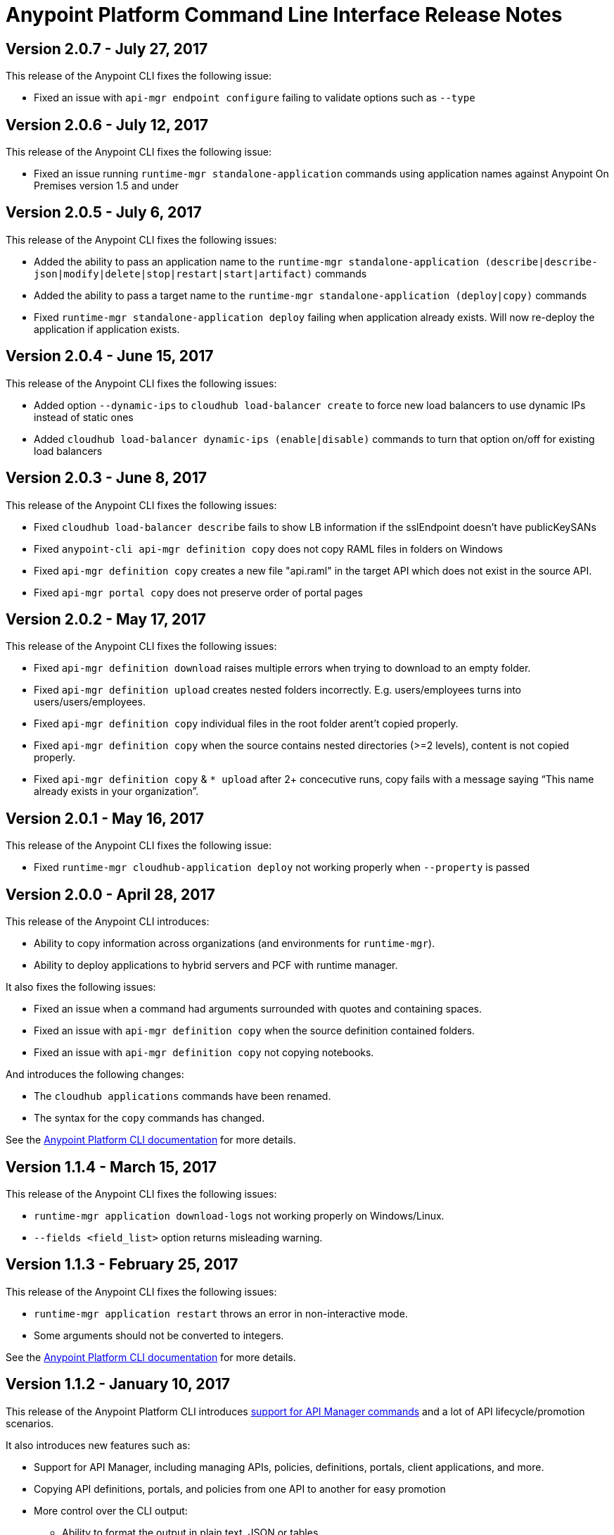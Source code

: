 = Anypoint Platform Command Line Interface Release Notes
:keywords: cli, command line interface, command line, release notes, anypoint platform cli

== Version 2.0.7 - July 27, 2017

This release of the Anypoint CLI fixes the following issue:

* Fixed an issue with `api-mgr endpoint configure` failing to validate options such as `--type`


== Version 2.0.6 - July 12, 2017

This release of the Anypoint CLI fixes the following issue:

* Fixed an issue running `runtime-mgr standalone-application` commands using application names against Anypoint On Premises version 1.5 and under


== Version 2.0.5 - July 6, 2017

This release of the Anypoint CLI fixes the following issues:

* Added the ability to pass an application name to the `runtime-mgr standalone-application (describe|describe-json|modify|delete|stop|restart|start|artifact)` commands
* Added the ability to pass a target name to the `runtime-mgr standalone-application (deploy|copy)` commands
* Fixed `runtime-mgr standalone-application deploy` failing when application already exists. Will now re-deploy the application if application exists.


== Version 2.0.4 - June 15, 2017

This release of the Anypoint CLI fixes the following issues:

* Added option `--dynamic-ips` to `cloudhub load-balancer create` to force new load balancers to use dynamic IPs instead of static ones
* Added `cloudhub load-balancer dynamic-ips (enable|disable)` commands to turn that option on/off for existing load balancers


== Version 2.0.3 - June 8, 2017

This release of the Anypoint CLI fixes the following issues:

* Fixed `cloudhub load-balancer describe` fails to show LB information if the sslEndpoint doesn't have publicKeySANs
* Fixed `anypoint-cli api-mgr definition copy` does not copy RAML files in folders on Windows
* Fixed `api-mgr definition copy` creates a new file "api.raml" in the target API which does not exist in the source API.
* Fixed `api-mgr portal copy` does not preserve order of portal pages


== Version 2.0.2 - May 17, 2017

This release of the Anypoint CLI fixes the following issues:

* Fixed `api-mgr definition download` raises multiple errors when trying to download to an empty folder.
* Fixed `api-mgr definition upload` creates nested folders incorrectly. E.g. users/employees turns into users/users/employees.
* Fixed `api-mgr definition copy` individual files in the root folder arent’t copied properly.
* Fixed `api-mgr definition copy` when the source contains nested directories (>=2 levels), content is not copied properly.
* Fixed `api-mgr definition copy` & `* upload` after 2+ concecutive runs, copy fails with a message saying “This name already exists in your organization”.


== Version 2.0.1 - May 16, 2017

This release of the Anypoint CLI fixes the following issue:

* Fixed `runtime-mgr cloudhub-application deploy` not working properly when `--property` is passed


== Version 2.0.0 - April 28, 2017

This release of the Anypoint CLI introduces:

* Ability to copy information across organizations (and environments for `runtime-mgr`).
* Ability to deploy applications to hybrid servers and PCF with runtime manager.

It also fixes the following issues:

* Fixed an issue when a command had arguments surrounded with quotes and containing spaces.
* Fixed an issue with `api-mgr definition copy` when the source definition contained folders.
* Fixed an issue with `api-mgr definition copy` not copying notebooks.

And introduces the following changes:

* The `cloudhub applications` commands have been renamed.
* The syntax for the `copy` commands has changed.

See the link:/runtime-manager/anypoint-platform-cli[Anypoint Platform CLI documentation] for more details.


== Version 1.1.4 - March 15, 2017

This release of the Anypoint CLI fixes the following issues:

* `runtime-mgr application download-logs` not working properly on Windows/Linux.
* `--fields <field_list>` option returns misleading warning.


== Version 1.1.3 - February 25, 2017

This release of the Anypoint CLI fixes the following issues:

* `runtime-mgr application restart` throws an error in non-interactive mode.
* Some arguments should not be converted to integers.

See the link:/runtime-manager/anypoint-platform-cli[Anypoint Platform CLI documentation] for more details.


== Version 1.1.2 - January 10, 2017

This release of the Anypoint Platform CLI introduces link:/runtime-manager/anypoint-platform-cli#list-of-commands[support for API Manager commands] and a lot of API lifecycle/promotion scenarios.

It also introduces new features such as:

* Support for API Manager, including managing APIs, policies, definitions, portals, client applications, and more.
* Copying API definitions, portals, and policies from one API to another for easy promotion
* More control over the CLI output:
** Ability to format the output in plain text, JSON or tables.
** Ability to specify the fields you want the output to display.
* Improved security
// ** Your interactive mode session asks for credentials renewal after the current session expires based on your configuration on Anypoint Platform.
* Support for Anypoint Platform Private Cloud Edition

See the link:/runtime-manager/anypoint-platform-cli[Anypoint Platform CLI documentation] for more details.
